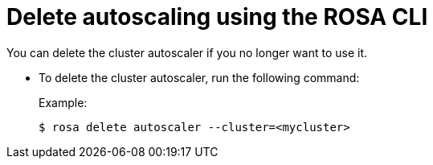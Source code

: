 // Module included in the following assemblies:
//
// * rosa_cluster_admin/rosa-cluster-autoscaling.adoc

:_content-type: PROCEDURE
[id="rosa-delete-cluster-autoscale-cli_{context}"]
= Delete autoscaling using the ROSA CLI

You can delete the cluster autoscaler if you no longer want to use it.

- To delete the cluster autoscaler, run the following command:
+
.Example:
[source,terminal]
----
$ rosa delete autoscaler --cluster=<mycluster>
----
